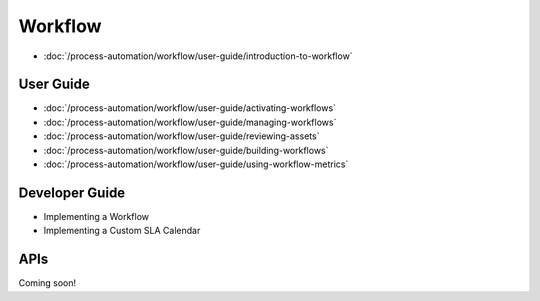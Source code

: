 Workflow
========

-  :doc:`/process-automation/workflow/user-guide/introduction-to-workflow`

User Guide
----------

-  :doc:`/process-automation/workflow/user-guide/activating-workflows`
-  :doc:`/process-automation/workflow/user-guide/managing-workflows`
-  :doc:`/process-automation/workflow/user-guide/reviewing-assets`
-  :doc:`/process-automation/workflow/user-guide/building-workflows`
-  :doc:`/process-automation/workflow/user-guide/using-workflow-metrics`

Developer Guide
---------------

* Implementing a Workflow
* Implementing a Custom SLA Calendar

APIs
----
Coming soon!